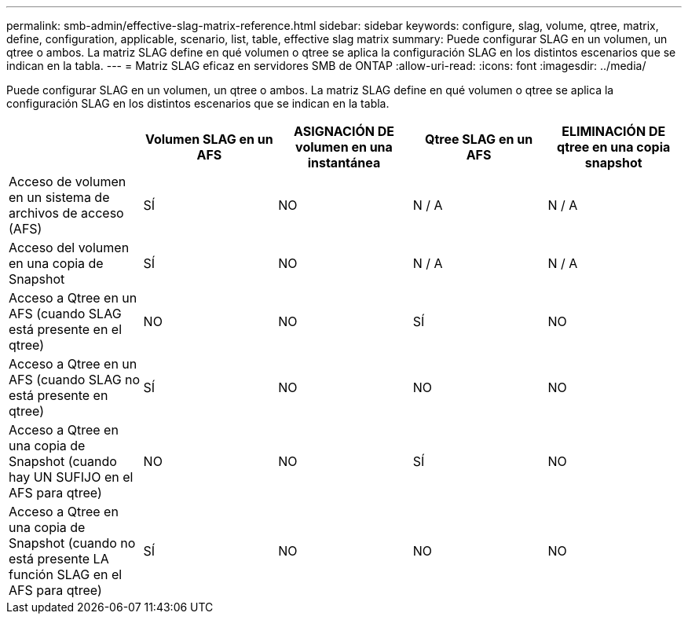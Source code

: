 ---
permalink: smb-admin/effective-slag-matrix-reference.html 
sidebar: sidebar 
keywords: configure, slag, volume, qtree, matrix, define, configuration, applicable, scenario, list, table, effective slag matrix 
summary: Puede configurar SLAG en un volumen, un qtree o ambos. La matriz SLAG define en qué volumen o qtree se aplica la configuración SLAG en los distintos escenarios que se indican en la tabla. 
---
= Matriz SLAG eficaz en servidores SMB de ONTAP
:allow-uri-read: 
:icons: font
:imagesdir: ../media/


[role="lead"]
Puede configurar SLAG en un volumen, un qtree o ambos. La matriz SLAG define en qué volumen o qtree se aplica la configuración SLAG en los distintos escenarios que se indican en la tabla.

|===
|  | Volumen SLAG en un AFS | ASIGNACIÓN DE volumen en una instantánea | Qtree SLAG en un AFS | ELIMINACIÓN DE qtree en una copia snapshot 


 a| 
Acceso de volumen en un sistema de archivos de acceso (AFS)
 a| 
SÍ
 a| 
NO
 a| 
N / A
 a| 
N / A



 a| 
Acceso del volumen en una copia de Snapshot
 a| 
SÍ
 a| 
NO
 a| 
N / A
 a| 
N / A



 a| 
Acceso a Qtree en un AFS (cuando SLAG está presente en el qtree)
 a| 
NO
 a| 
NO
 a| 
SÍ
 a| 
NO



 a| 
Acceso a Qtree en un AFS (cuando SLAG no está presente en qtree)
 a| 
SÍ
 a| 
NO
 a| 
NO
 a| 
NO



 a| 
Acceso a Qtree en una copia de Snapshot (cuando hay UN SUFIJO en el AFS para qtree)
 a| 
NO
 a| 
NO
 a| 
SÍ
 a| 
NO



 a| 
Acceso a Qtree en una copia de Snapshot (cuando no está presente LA función SLAG en el AFS para qtree)
 a| 
SÍ
 a| 
NO
 a| 
NO
 a| 
NO

|===